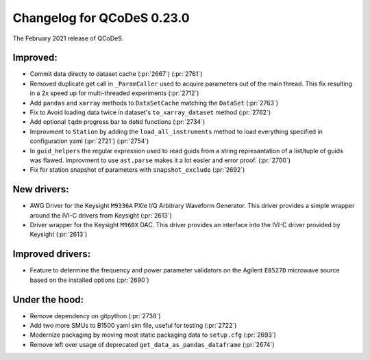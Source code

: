 Changelog for QCoDeS 0.23.0
===========================

The February 2021 release of QCoDeS.

---------
Improved:
---------

- Commit data directy to dataset cache (:pr:`2667`) (:pr:`2761`)
- Removed duplicate get call in ``_ParamCaller`` used to acquire
  parameters out of the main thread. This fix resulting in a 2x speed up for multi-threaded experiments (:pr:`2712`)
- Add ``pandas`` and ``xarray`` methods to ``DataSetCache``  matching the ``DataSet`` (:pr:`2763`)
- Fix to Avoid loading data twice in dataset's ``to_xarray_dataset`` method (:pr:`2762`)
- Add optional ``tqdm`` progress bar to ``doNd`` functions (:pr:`2734`)
- Improvment to ``Station`` by adding the ``load_all_instruments`` method to load everything specified
  in configuration yaml (:pr:`2721`) (:pr:`2754`)
- In ``guid_helpers`` the regular expression used to read guids from a string represantation of a
  list/tuple of guids was flawed. Improvment to use ``ast.parse`` makes it a lot easier and error proof. (:pr:`2700`)
- Fix for station snapshot of parameters with ``snapshot_exclude`` (:pr:`2692`)


------------
New drivers:
------------

- AWG Driver for the Keysight ``M9336A`` PXIe I/Q Arbitrary Waveform Generator. This driver provides
  a simple wrapper around the IVI-C drivers from Keysight (:pr:`2613`)
- Driver wrapper for the Keysight ``M960X`` DAC. This driver provides an interface into the IVI-C driver
  provided by Keysight (:pr:`2613`)


-----------------
Improved drivers:
-----------------

- Feature to determine the frequency and power parameter validators on the Agilent ``E8527D`` microwave
  source based on the installed options (:pr:`2690`)


---------------
Under the hood:
---------------

- Remove dependency on gitpython (:pr:`2738`)
- Add two more SMUs to B1500 yaml sim file, useful for testing (:pr:`2722`)
- Modernize packaging by moving most static packaging data to ``setup.cfg`` (:pr:`2693`)
- Remove left over usage of deprecated ``get_data_as_pandas_dataframe`` (:pr:`2674`)
